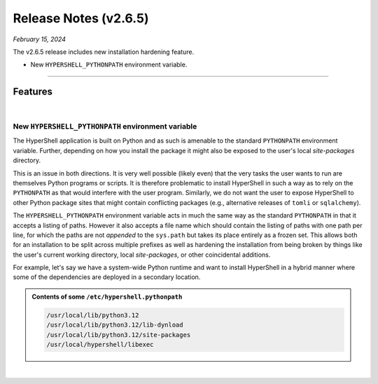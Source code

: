 .. _20250215_2_6_5_release:

Release Notes (v2.6.5)
======================

`February 15, 2024`

The v2.6.5 release includes new installation hardening feature.

- New ``HYPERSHELL_PYTHONPATH`` environment variable.

-----

Features
--------

|

New ``HYPERSHELL_PYTHONPATH`` environment variable
^^^^^^^^^^^^^^^^^^^^^^^^^^^^^^^^^^^^^^^^^^^^^^^^^^

The HyperShell application is built on Python and as such is amenable to the standard
``PYTHONPATH`` environment variable. Further, depending on how you install the package
it might also be exposed to the user's local `site-packages` directory.

This is an issue in both directions. It is very well possible (likely even) that the very
tasks the user wants to run are themselves Python programs or scripts. It is therefore
problematic to install HyperShell in such a way as to rely on the ``PYTHONPATH``
as that would interfere with the user program. Similarly, we do not want the user to expose
HyperShell to other Python package sites that might contain conflicting packages
(e.g., alternative releases of ``tomli`` or ``sqlalchemy``).

The ``HYPERSHELL_PYTHONPATH`` environment variable acts in much the same way as the standard
``PYTHONPATH`` in that it accepts a listing of paths. However it also accepts a file name
which should contain the listing of paths with one path per line, for which the paths are not
*appended* to the ``sys.path`` but takes its place entirely as a frozen set.
This allows both for an installation to be split across multiple prefixes as well
as hardening the installation from being broken by things like the user's current working
directory, local `site-packages`, or other coincidental additions.

For example, let's say we have a system-wide Python runtime and want to install HyperShell
in a hybrid manner where some of the dependencies are deployed in a secondary location.

.. admonition:: Contents of some ``/etc/hypershell.pythonpath``
    :class: note

    .. code-block:: shell

        /usr/local/lib/python3.12
        /usr/local/lib/python3.12/lib-dynload
        /usr/local/lib/python3.12/site-packages
        /usr/local/hypershell/libexec

|
